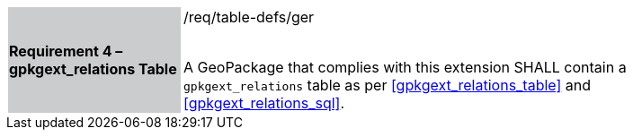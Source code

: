 [[r4]]
[width="90%",cols="2,6"]
|===
|*Requirement 4 – gpkgext_relations Table* {set:cellbgcolor:#CACCCE}|/req/table-defs/ger +
 +

 A GeoPackage that complies with this extension SHALL contain a `gpkgext_relations` table as per <<gpkgext_relations_table>> and <<gpkgext_relations_sql>>.
 {set:cellbgcolor:#FFFFFF}
|===
